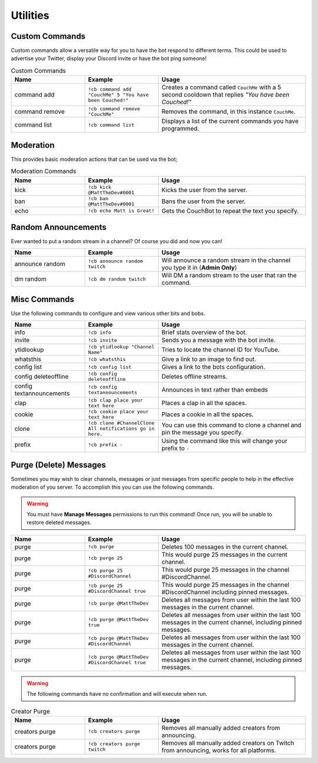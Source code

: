 .. _utility:

=========
Utilities
=========

---------------
Custom Commands
---------------

Custom commands allow a versatile way for you to have the bot respond to different terms.
This could be used to advertise your Twitter, display your Discord invite or have the bot ping someone!

.. list-table:: Custom Commands
   :widths: 25 25 50
   :header-rows: 1

   * - Name
     - Example
     - Usage
   * - command add
     - ``!cb command add "CouchMe" 5 "You have been Couched!"``
     - Creates a command called ``CouchMe`` with a 5 second cooldown that replies *"You have been Couched!"*
   * - command remove
     - ``!cb command remove "CouchMe"`` 
     - Removes the command, in this instance ``CouchMe``.
   * - command list
     - ``!cb command list``
     - Displays a list of the current commands you have programmed.

----------
Moderation
----------

This provides basic moderation actions that can be used via the bot;

.. list-table:: Moderation Commands
   :widths: 25 25 50
   :header-rows: 1

   * - Name
     - Example
     - Usage
   * - kick
     - ``!cb kick @MattTheDev#0001``
     - Kicks the user from the server.
   * - ban
     - ``!cb ban @MattTheDev#0001``
     - Bans the user from the server.
   * - echo
     - ``!cb echo Matt is Great!``
     - Gets the CouchBot to repeat the text you specify.

--------------------
Random Announcements
--------------------

Ever wanted to put a random stream in a channel? Of course you did and now you can!

.. list-table::
   :widths: 25 25 50
   :header-rows: 1

   * - Name
     - Example
     - Usage
   * - announce random 
     - ``!cb announce random twitch``
     - Will announce a random stream in the channel you type it in (**Admin Only**)
   * - dm random
     - ``!cb dm random twitch``
     - Will DM a random stream to the user that ran the command.

-------------
Misc Commands
-------------

Use the following commands to configure and view various other bits and bobs.

.. list-table::
   :widths: 25 25 50
   :header-rows: 1

   * - Name
     - Example
     - Usage
   * - info 
     - ``!cb info``
     - Brief stats overview of the bot.
   * - invite
     - ``!cb invite``
     - Sends you a message with the bot invite.
   * - ytidlookup 
     - ``!cb ytidlookup "Channel Name"``
     - Tries to locate the channel ID for YouTube.
   * - whatsthis
     - ``!cb whatsthis``
     - Give a link to an image to find out.
   * - config list 
     - ``!cb config list``
     - Gives a link to the bots configuration.
   * - config deleteoffline
     - ``!cb config deleteoffline``
     - Deletes offline streams.
   * - config textannouncements
     - ``!cb config textannouncements``
     - Announces in text rather than embeds
   * - clap 
     - ``!cb clap place your text here``
     - Places a clap in all the spaces.
   * - cookie
     - ``!cb cookie place your text here``
     - Places a cookie in all the spaces.
   * - clone
     - ``!cb clone #ChannelClone All notifications go in here.``
     - You can use this command to clone a channel and pin the message you specify.
   * - prefix
     - ``!cb prefix -``
     - Using the command like this will change your prefix to ``-``

-----------------------
Purge (Delete) Messages
-----------------------

Sometimes you may wish to clear channels, messages or just messages from specific people to help in the effective
moderation of you server. To accomplish this you can use the following commands.

.. Warning:: You must have **Manage Messages** permissions to run this command!
			 Once run, you will be unable to restore deleted messages.

.. list-table::
   :widths: 25 25 50
   :header-rows: 1

   * - Name
     - Example
     - Usage
   * - purge 
     - ``!cb purge``
     - Deletes 100 messages in the current channel.
   * - purge
     - ``!cb purge 25``
     - This would purge 25 messages in the current channel.
   * - purge 
     - ``!cb purge 25 #DiscordChannel``
     - This would purge 25 messages in the channel #DiscordChannel.
   * - purge
     - ``!cb purge 25 #DiscordChannel true``
     - This would purge 25 messages in the channel #DiscordChannel including pinned messages.
   * - purge
     - ``!cb purge @MattTheDev``
     - Deletes all messages from user within the last 100 messages in the current channel.
   * - purge
     - ``!cb purge @MattTheDev true``
     - Deletes all messages from user within the last 100 messages in the current channel, including pinned messages.
   * - purge
     - ``!cb purge @MattTheDev #DiscordChannel``
     - Deletes all messages from user within the last 100 messages in the current channel.
   * - purge
     - ``!cb purge @MattTheDev #DiscordChannel true``
     - Deletes all messages from user within the last 100 messages in the current channel, including pinned messages.

.. Warning:: The following commands have no confirmation and will execute when run.

.. list-table:: Creator Purge
   :widths: 25 25 50
   :header-rows: 1

   * - Name
     - Example
     - Usage
   * - creators purge 
     - ``!cb creators purge``
     - Removes all manually added creators from announcing.
   * - creators purge 
     - ``!cb creators purge twitch``
     - Removes all manually added creators on Twitch from announcing, works for all platforms.
